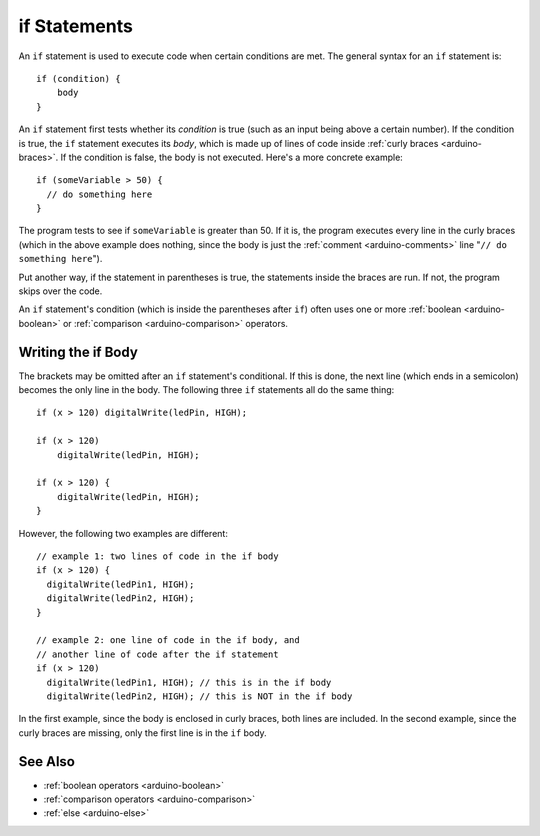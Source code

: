 .. highlight:: cpp

.. _arduino-if:

if Statements
=============

An ``if`` statement is used to execute code when certain conditions
are met.  The general syntax for an ``if`` statement is::

    if (condition) {
        body
    }

An ``if`` statement first tests whether its *condition* is true (such
as an input being above a certain number).  If the condition is true,
the ``if`` statement executes its *body*, which is made up of lines of
code inside :ref:`curly braces <arduino-braces>`.  If the condition is
false, the body is not executed.  Here's a more concrete example::

    if (someVariable > 50) {
      // do something here
    }

The program tests to see if ``someVariable`` is greater than 50. If it
is, the program executes every line in the curly braces (which in the
above example does nothing, since the body is just the :ref:`comment
<arduino-comments>` line "``// do something here``").

Put another way, if the statement in parentheses is true, the
statements inside the braces are run. If not, the program skips over
the code.

An ``if`` statement's condition (which is inside the parentheses after
``if``) often uses one or more :ref:`boolean <arduino-boolean>` or
:ref:`comparison <arduino-comparison>` operators.

Writing the if Body
-------------------

The brackets may be omitted after an ``if`` statement's
conditional. If this is done, the next line (which ends in a
semicolon) becomes the only line in the body.  The following three
``if`` statements all do the same thing::

    if (x > 120) digitalWrite(ledPin, HIGH);

    if (x > 120)
        digitalWrite(ledPin, HIGH);

    if (x > 120) {
        digitalWrite(ledPin, HIGH);
    }

However, the following two examples are different::

    // example 1: two lines of code in the if body
    if (x > 120) {
      digitalWrite(ledPin1, HIGH);
      digitalWrite(ledPin2, HIGH);
    }

    // example 2: one line of code in the if body, and
    // another line of code after the if statement
    if (x > 120)
      digitalWrite(ledPin1, HIGH); // this is in the if body
      digitalWrite(ledPin2, HIGH); // this is NOT in the if body

In the first example, since the body is enclosed in curly braces, both
lines are included.  In the second example, since the curly braces are
missing, only the first line is in the ``if`` body.

See Also
--------

- :ref:`boolean operators <arduino-boolean>`
- :ref:`comparison operators <arduino-comparison>`
- :ref:`else <arduino-else>`
